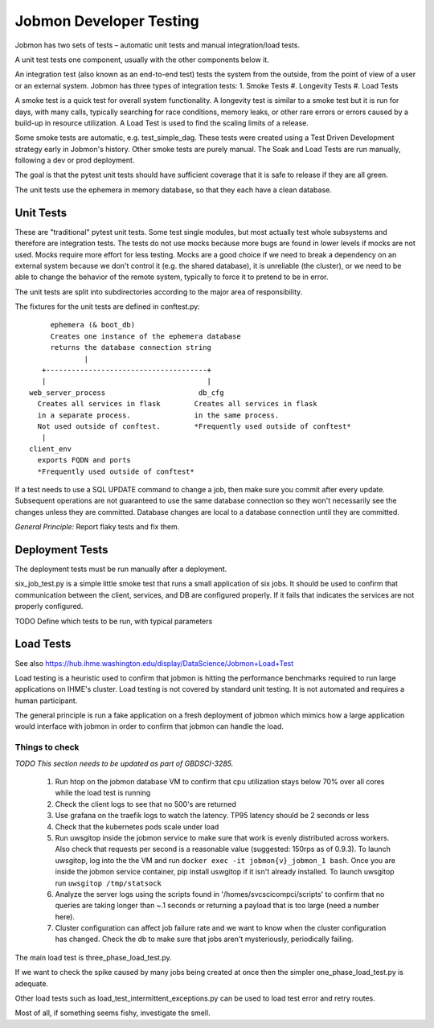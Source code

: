 ************************
Jobmon Developer Testing
************************

Jobmon has two sets of tests – automatic unit tests and manual integration/load tests.

A unit test tests one component, usually with the other components below it.

An integration test (also known as an end-to-end test) tests the system from the outside,
from the point of view of a user or an external system. Jobmon has three types of integration
tests:
1. Smoke Tests
#. Longevity Tests
#. Load Tests

A smoke test is a quick test for overall system functionality.
A longevity test is similar to a smoke test but it is run for days, with many calls,
typically searching for race conditions,
memory leaks, or other rare errors or errors caused by a build-up in resource utilization.
A Load Test is used to find the scaling limits of a release.

Some smoke tests are automatic, e.g. test_simple_dag. These tests were created using a
Test Driven Development strategy early in Jobmon's history.
Other smoke tests are purely manual. The Soak and Load Tests are run
manually, following a dev or prod deployment.

The goal is that the pytest unit tests should have sufficient coverage that it
is safe to release if they are all green.

The unit tests use the ephemera in memory database, so that they each have a clean database.

Unit Tests
**********

These are "traditional" pytest unit tests. Some test single modules, but most
actually test whole subsystems and therefore are integration tests.
The tests do not use mocks because more bugs are found in lower levels if
mocks are not used. Mocks require more effort for less testing.
Mocks are a good choice if we need to break a dependency on an external system
because we don't control it (e.g. the shared database), it is unreliable (the cluster),
or we need to be able to change the behavior of the
remote system, typically to force it to pretend to be in error.

The unit tests are split into subdirectories according to the major area of responsibility.

The fixtures for the unit tests are defined in conftest.py::

           ephemera (& boot_db)
           Creates one instance of the ephemera database
           returns the database connection string
                   |
         +--------------------------------------+
         |                                      |
      web_server_process                      db_cfg
        Creates all services in flask        Creates all services in flask
        in a separate process.               in the same process.
        Not used outside of conftest.        *Frequently used outside of conftest*
         |
      client_env
        exports FQDN and ports
        *Frequently used outside of conftest*

If a test needs to use a SQL UPDATE command to change a job, then make sure you
commit after every update. Subsequent operations are not guaranteed to use the
same database connection so they won't necessarily see the changes unless they
are committed. Database changes are local to a database connection until they are
committed.

*General Principle:* Report flaky tests and fix them.

Deployment Tests
****************

The deployment tests must be run manually after a deployment.

six_job_test.py is a simple little smoke test that runs a small application
of six jobs. It should be used to confirm that communication between the client, services,
and DB are configured properly.
If it fails that indicates the services are not properly configured.

TODO
Define which tests to be run, with typical parameters

Load Tests
**********

See also https://hub.ihme.washington.edu/display/DataScience/Jobmon+Load+Test

Load testing is a heuristic used to confirm that jobmon is hitting the performance benchmarks
required to run large applications on IHME's cluster.
Load testing is not covered by standard unit testing.
It is not automated and requires a human participant.

The general principle is run a fake application on a fresh deployment of jobmon which mimics how a large application would interface with jobmon in order to confirm that jobmon can handle the load.

Things to check
^^^^^^^^^^^^^^^

*TODO This section needs to be updated as part of GBDSCI-3285.*

 1) Run htop on the jobmon database VM to confirm that cpu utilization stays below 70% over all cores while the load test is running
 2) Check the client logs to see that no 500's are returned
 3) Use grafana on the traefik logs to watch the latency. TP95 latency should be 2 seconds or less
 4) Check that the kubernetes pods scale under load
 5) Run uwsgitop inside the jobmon service to make sure that work is evenly distributed across workers. Also check that requests per second is a reasonable value (suggested: 150rps as of 0.9.3). To launch uwsgitop, log into the the VM and run ``docker exec -it jobmon{v}_jobmon_1 bash``. Once you are inside the jobmon service container, pip install uswgitop if it isn't already installed. To launch uwsgitop run ``uwsgitop /tmp/statsock``
 6) Analyze the server logs using the scripts found in '/homes/svcscicompci/scripts' to confirm that no queries are taking longer than ~.1 seconds or returning a payload that is too large (need a number here).
 7) Cluster configuration can affect job failure rate and we want to know when the cluster configuration has changed. Check the db to make sure that jobs aren't mysteriously, periodically failing.

The main load test is three_phase_load_test.py.

If we want to check the spike caused by many jobs being created at once then
the simpler one_phase_load_test.py is adequate.

Other load tests such as load_test_intermittent_exceptions.py can be used to load test error and retry routes.

Most of all, if something seems fishy, investigate the smell.
